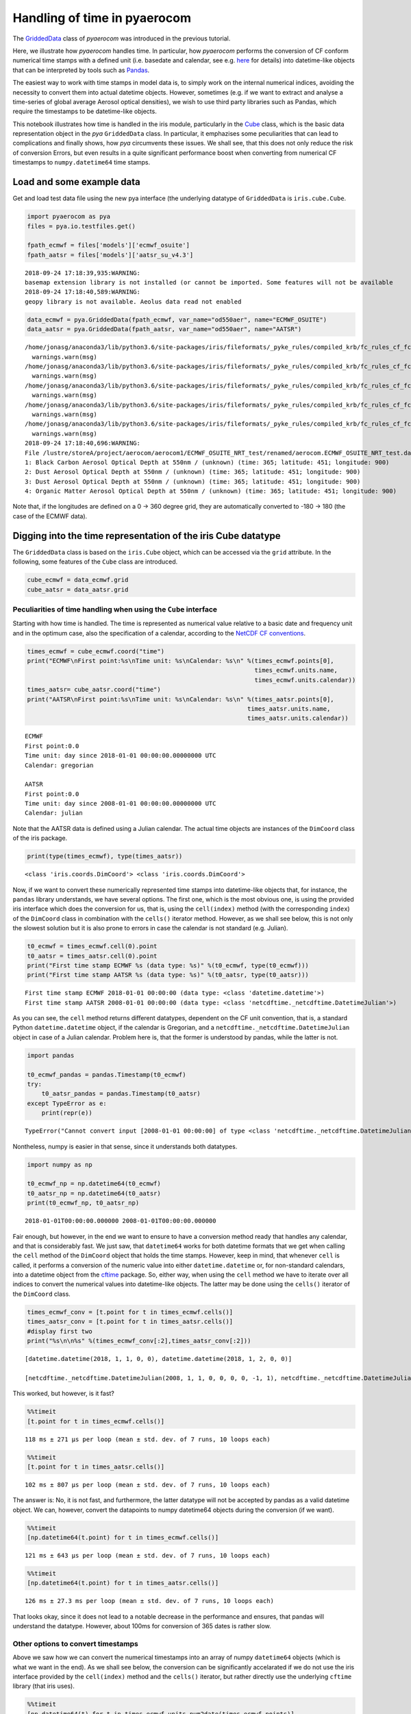 
Handling of time in pyaerocom
~~~~~~~~~~~~~~~~~~~~~~~~~~~~~

The
`GriddedData <http://aerocom.met.no/pya/api.html#module-pya.griddeddata>`__
class of *pyaerocom* was introduced in the previous tutorial.

Here, we illustrate how *pyaerocom* handles time. In particular, how
*pyaerocom* performs the conversion of CF conform numerical time stamps
with a defined unit (i.e. basedate and calendar, see e.g.
`here <http://cfconventions.org/Data/cf-conventions/cf-conventions-1.6/build/cf-conventions.html#time-coordinate>`__
for details) into datetime-like objects that can be interpreted by tools
such as `Pandas <https://pandas.pydata.org/>`__.

The easiest way to work with time stamps in model data is, to simply
work on the internal numerical indices, avoiding the necessity to
convert them into actual datetime objects. However, sometimes (e.g. if
we want to extract and analyse a time-series of global average Aerosol
optical densities), we wish to use third party libraries such as Pandas,
which require the timestamps to be datetime-like objects.

This notebook illustrates how time is handled in the iris module,
particularly in the
`Cube <http://scitools.org.uk/iris/docs/v1.9.0/html/iris/iris/cube.html#iris.cube.Cube>`__
class, which is the basic data representation object in the *pya*
``GriddedData`` class. In particular, it emphazises some peculiarities
that can lead to complications and finally shows, how *pya* circumvents
these issues. We shall see, that this does not only reduce the risk of
conversion Errors, but even results in a quite significant performance
boost when converting from numerical CF timestamps to
``numpy.datetime64`` time stamps.

Load and some example data
^^^^^^^^^^^^^^^^^^^^^^^^^^

Get and load test data file using the new pya interface (the underlying
datatype of ``GriddedData`` is ``iris.cube.Cube``.

.. code:: ipython3

    import pyaerocom as pya
    files = pya.io.testfiles.get()
    
    fpath_ecmwf = files['models']['ecmwf_osuite']
    fpath_aatsr = files['models']['aatsr_su_v4.3']


.. parsed-literal::

    2018-09-24 17:18:39,935:WARNING:
    basemap extension library is not installed (or cannot be imported. Some features will not be available
    2018-09-24 17:18:40,589:WARNING:
    geopy library is not available. Aeolus data read not enabled


.. code:: ipython3

    data_ecmwf = pya.GriddedData(fpath_ecmwf, var_name="od550aer", name="ECMWF_OSUITE")
    data_aatsr = pya.GriddedData(fpath_aatsr, var_name="od550aer", name="AATSR")


.. parsed-literal::

    /home/jonasg/anaconda3/lib/python3.6/site-packages/iris/fileformats/_pyke_rules/compiled_krb/fc_rules_cf_fc.py:1808: UserWarning: Ignoring netCDF variable 'od550so4' invalid units '~'
      warnings.warn(msg)
    /home/jonasg/anaconda3/lib/python3.6/site-packages/iris/fileformats/_pyke_rules/compiled_krb/fc_rules_cf_fc.py:1808: UserWarning: Ignoring netCDF variable 'od550bc' invalid units '~'
      warnings.warn(msg)
    /home/jonasg/anaconda3/lib/python3.6/site-packages/iris/fileformats/_pyke_rules/compiled_krb/fc_rules_cf_fc.py:1808: UserWarning: Ignoring netCDF variable 'od550aer' invalid units '~'
      warnings.warn(msg)
    /home/jonasg/anaconda3/lib/python3.6/site-packages/iris/fileformats/_pyke_rules/compiled_krb/fc_rules_cf_fc.py:1808: UserWarning: Ignoring netCDF variable 'od550dust' invalid units '~'
      warnings.warn(msg)
    /home/jonasg/anaconda3/lib/python3.6/site-packages/iris/fileformats/_pyke_rules/compiled_krb/fc_rules_cf_fc.py:1808: UserWarning: Ignoring netCDF variable 'od550oa' invalid units '~'
      warnings.warn(msg)
    2018-09-24 17:18:40,696:WARNING:
    File /lustre/storeA/project/aerocom/aerocom1/ECMWF_OSUITE_NRT_test/renamed/aerocom.ECMWF_OSUITE_NRT_test.daily.od550aer.2018.nc contains more than one data field: 0: Sulphate Aerosol Optical Depth at 550nm / (unknown) (time: 365; latitude: 451; longitude: 900)
    1: Black Carbon Aerosol Optical Depth at 550nm / (unknown) (time: 365; latitude: 451; longitude: 900)
    2: Dust Aerosol Optical Depth at 550nm / (unknown) (time: 365; latitude: 451; longitude: 900)
    3: Dust Aerosol Optical Depth at 550nm / (unknown) (time: 365; latitude: 451; longitude: 900)
    4: Organic Matter Aerosol Optical Depth at 550nm / (unknown) (time: 365; latitude: 451; longitude: 900)


Note that, if the longitudes are defined on a 0 -> 360 degree grid, they
are automatically converted to -180 -> 180 (the case of the ECMWF data).

Digging into the time representation of the iris Cube datatype
^^^^^^^^^^^^^^^^^^^^^^^^^^^^^^^^^^^^^^^^^^^^^^^^^^^^^^^^^^^^^^

The ``GriddedData`` class is based on the ``iris.Cube`` object, which
can be accessed via the ``grid`` attribute. In the following, some
features of the ``Cube`` class are introduced.

.. code:: ipython3

    cube_ecmwf = data_ecmwf.grid
    cube_aatsr = data_aatsr.grid

Peculiarities of time handling when using the ``Cube`` interface
''''''''''''''''''''''''''''''''''''''''''''''''''''''''''''''''

Starting with how time is handled. The time is represented as numerical
value relative to a basic date and frequency unit and in the optimum
case, also the specification of a calendar, according to the `NetCDF CF
conventions <http://cfconventions.org/Data/cf-conventions/cf-conventions-1.6/build/cf-conventions.html#time-coordinate>`__.

.. code:: ipython3

    times_ecmwf = cube_ecmwf.coord("time")
    print("ECMWF\nFirst point:%s\nTime unit: %s\nCalendar: %s\n" %(times_ecmwf.points[0],
                                                                   times_ecmwf.units.name, 
                                                                   times_ecmwf.units.calendar))
    times_aatsr= cube_aatsr.coord("time")
    print("AATSR\nFirst point:%s\nTime unit: %s\nCalendar: %s\n" %(times_aatsr.points[0], 
                                                                 times_aatsr.units.name, 
                                                                 times_aatsr.units.calendar))


.. parsed-literal::

    ECMWF
    First point:0.0
    Time unit: day since 2018-01-01 00:00:00.00000000 UTC
    Calendar: gregorian
    
    AATSR
    First point:0.0
    Time unit: day since 2008-01-01 00:00:00.00000000 UTC
    Calendar: julian
    


Note that the AATSR data is defined using a Julian calendar. The actual
time objects are instances of the ``DimCoord`` class of the iris
package.

.. code:: ipython3

    print(type(times_ecmwf), type(times_aatsr))


.. parsed-literal::

    <class 'iris.coords.DimCoord'> <class 'iris.coords.DimCoord'>


Now, if we want to convert these numerically represented time stamps
into datetime-like objects that, for instance, the ``pandas`` library
understands, we have several options. The first one, which is the most
obvious one, is using the provided iris interface which does the
conversion for us, that is, using the ``cell(index)`` method (with the
corresponding ``index``) of the ``DimCoord`` class in combination with
the ``cells()`` iterator method. However, as we shall see below, this is
not only the slowest solution but it is also prone to errors in case the
calendar is not standard (e.g. Julian).

.. code:: ipython3

    t0_ecmwf = times_ecmwf.cell(0).point
    t0_aatsr = times_aatsr.cell(0).point
    print("First time stamp ECMWF %s (data type: %s)" %(t0_ecmwf, type(t0_ecmwf)))
    print("First time stamp AATSR %s (data type: %s)" %(t0_aatsr, type(t0_aatsr)))


.. parsed-literal::

    First time stamp ECMWF 2018-01-01 00:00:00 (data type: <class 'datetime.datetime'>)
    First time stamp AATSR 2008-01-01 00:00:00 (data type: <class 'netcdftime._netcdftime.DatetimeJulian'>)


As you can see, the ``cell`` method returns different datatypes,
dependent on the CF unit convention, that is, a standard Python
``datetime.datetime`` object, if the calendar is Gregorian, and a
``netcdftime._netcdftime.DatetimeJulian`` object in case of a Julian
calendar. Problem here is, that the former is understood by pandas,
while the latter is not.

.. code:: ipython3

    import pandas
    
    t0_ecmwf_pandas = pandas.Timestamp(t0_ecmwf)
    try:
        t0_aatsr_pandas = pandas.Timestamp(t0_aatsr)
    except TypeError as e:
        print(repr(e))


.. parsed-literal::

    TypeError("Cannot convert input [2008-01-01 00:00:00] of type <class 'netcdftime._netcdftime.DatetimeJulian'> to Timestamp",)


Nontheless, numpy is easier in that sense, since it understands both
datatypes.

.. code:: ipython3

    import numpy as np
    
    t0_ecmwf_np = np.datetime64(t0_ecmwf)
    t0_aatsr_np = np.datetime64(t0_aatsr)
    print(t0_ecmwf_np, t0_aatsr_np)


.. parsed-literal::

    2018-01-01T00:00:00.000000 2008-01-01T00:00:00.000000


Fair enough, but however, in the end we want to ensure to have a
conversion method ready that handles any calendar, and that is
considerably fast. We just saw, that ``datetime64`` works for both
datetime formats that we get when calling the ``cell`` method of the
``DimCoord`` object that holds the time stamps. However, keep in mind,
that whenever ``cell`` is called, it performs a conversion of the
numeric value into either ``datetime.datetime`` or, for non-standard
calendars, into a datetime object from the
`cftime <https://github.com/Unidata/cftime>`__ package. So, either way,
when using the ``cell`` method we have to iterate over all indices to
convert the numerical values into datetime-like objects. The latter may
be done using the ``cells()`` iterator of the ``DimCoord`` class.

.. code:: ipython3

    times_ecmwf_conv = [t.point for t in times_ecmwf.cells()]
    times_aatsr_conv = [t.point for t in times_aatsr.cells()]
    #display first two
    print("%s\n\n%s" %(times_ecmwf_conv[:2],times_aatsr_conv[:2]))


.. parsed-literal::

    [datetime.datetime(2018, 1, 1, 0, 0), datetime.datetime(2018, 1, 2, 0, 0)]
    
    [netcdftime._netcdftime.DatetimeJulian(2008, 1, 1, 0, 0, 0, 0, -1, 1), netcdftime._netcdftime.DatetimeJulian(2008, 1, 2, 0, 0, 0, 0, -1, 1)]


This worked, but however, is it fast?

.. code:: ipython3

    %%timeit 
    [t.point for t in times_ecmwf.cells()]


.. parsed-literal::

    118 ms ± 271 µs per loop (mean ± std. dev. of 7 runs, 10 loops each)


.. code:: ipython3

    %%timeit
    [t.point for t in times_aatsr.cells()]


.. parsed-literal::

    102 ms ± 807 µs per loop (mean ± std. dev. of 7 runs, 10 loops each)


The answer is: No, it is not fast, and furthermore, the latter datatype
will not be accepted by pandas as a valid datetime object. We can,
however, convert the datapoints to numpy datetime64 objects during the
conversion (if we want).

.. code:: ipython3

    %%timeit 
    [np.datetime64(t.point) for t in times_ecmwf.cells()]


.. parsed-literal::

    121 ms ± 643 µs per loop (mean ± std. dev. of 7 runs, 10 loops each)


.. code:: ipython3

    %%timeit
    [np.datetime64(t.point) for t in times_aatsr.cells()]


.. parsed-literal::

    126 ms ± 27.3 ms per loop (mean ± std. dev. of 7 runs, 10 loops each)


That looks okay, since it does not lead to a notable decrease in the
performance and ensures, that pandas will understand the datatype.
However, about 100ms for conversion of 365 dates is rather slow.

Other options to convert timestamps
'''''''''''''''''''''''''''''''''''

Above we saw how we can convert the numerical timestamps into an array
of numpy ``datetime64`` objects (which is what we want in the end). As
we shall see below, the conversion can be significantly accelarated if
we do not use the iris interface provided by the ``cell(index)`` method
and the ``cells()`` iterator, but rather directly use the underlying
``cftime`` library (that iris uses).

.. code:: ipython3

    %%timeit
    [np.datetime64(t) for t in times_ecmwf.units.num2date(times_ecmwf.points)]


.. parsed-literal::

    2.32 ms ± 6.91 µs per loop (mean ± std. dev. of 7 runs, 100 loops each)


This is quite an improvement. But if we dig a little deeper, we can
boost this even more, as we shall see in the following. Basically, what
it does is accessing the base date that is encrypted in the unit, i.e.

.. code:: ipython3

    print(times_ecmwf.units.name)


.. parsed-literal::

    day since 2018-01-01 00:00:00.00000000 UTC


and based on this base date, and the encrypted temporal resolution (here
*day*) uses the `pure numpy datetime
functionality <https://docs.scipy.org/doc/numpy-1.14.0/reference/arrays.datetime.html>`__
to convert the stuff. For this, we have to test if the first sub string
(here *day*) is valid according to the CF standard, which we do using
some features from the ``netCDF4`` package and by defining a function,
that translates the numerical timestamps into ``datetime64`` objects
based on the information encoded in the units string(e.g. *day since
2018-01-01 00:00:00.00000000 UTC*) and the corresponding calendar (e.g.
“gregorian”).

.. code:: ipython3

    from cf_units import Unit
    from datetime import MINYEAR, datetime
    from numpy import asarray, datetime64
    from netCDF4 import (microsec_units, millisec_units, sec_units, min_units,
                        hr_units, day_units)
    from netCDF4._netCDF4 import _dateparse
    # Start of the gregorian calendar
    # adapted from here: https://github.com/Unidata/cftime/blob/master/cftime/_cftime.pyx   
    GREGORIAN_BASE = datetime(1582, 10, 15)
    
    def cftime_to_datetime64(timesnum, cfunit, calendar=None):
        """Convert numerical timestamps with epoch to numpy datetime64
        
        This method was designed to enhance the performance of datetime conversions
        and is based on the corresponding information provided in the cftime 
        package (`see here <https://github.com/Unidata/cftime/blob/master/cftime/
        _cftime.pyx>`__). Particularly, this object does, what the :func:`num2date` 
        therein does, but faster, in case the time stamps are not defined on a non
        standard calendar.
        
        Parameters
        ----------
        timesnum : :obj:`list` or :obj:`ndarray`
            array containing numerical time stamps (relative to basedate of 
            ``cfunit``). Can also be a single number.
        cfunit : :obj:`str` or :obj:`Unit`
            CF unit string (e.g. day since 2018-01-01 00:00:00.00000000 UTC) or
            unit
        calendar : :obj:`str`, optional
            string specifying calendar (only required if ``cfunit`` is of type
            ``str``).
            
        Returns
        -------
        ndarray
            numpy array containing timestamps as datetime64 objects
            
        Raises
        ------
        ValueError
            if cfunit is ``str`` and calendar is not provided or invalid, or if 
            the cfunit string is invalid
            
        Example
        -------
        
        >>> cfunit_str = 'day since 2018-01-01 00:00:00.00000000 UTC'
        >>> cftime_to_datetime64(10, cfunit_str, "gregorian")
        array(['2018-01-11T00:00:00.000000'], dtype='datetime64[us]')
        """
        try:
            len(timesnum)
        except:
            timesnum = [timesnum]
        if isinstance(cfunit, str):
            if calendar is None:
                raise ValueError("Require specification of calendar for "
                                 "conversion into datetime64 objects")
            cfunit = Unit(cfunit, calendar) #raises Error if calendar is invalid
        if not isinstance(cfunit, Unit):
            raise ValueError("Please provide cfunit either as instance of class "
                             "cf_units.Unit or as a string")
        cfu_str, calendar = cfunit.name, cfunit.calendar
        basedate = _dateparse(cfu_str)
        cfu_str = cfunit.name
        basedate = _dateparse(cfu_str)  
        if ((calendar == 'proleptic_gregorian' and basedate.year >= MINYEAR) or 
            (calendar in ['gregorian','standard'] and basedate > GREGORIAN_BASE)):
            cfu_str = cfunit.name
            res = cfu_str.split()[0].lower()
            if res in microsec_units:
                tstr = "us"
            elif res in millisec_units:
                tstr = "ms"
            elif res in sec_units:
                tstr = "s"
            elif res in min_units:
                tstr = "m"
            elif res in hr_units:
                tstr = "h"
            elif res in day_units:
                tstr = "D"
            else:
                raise ValueError('unsupported time units')
            
            basedate = datetime64(basedate)
            return basedate + asarray(timesnum, dtype="timedelta64[%s]" %tstr)
        else:
            return asarray([datetime64(t) for t in cfunit.num2date(timesnum)])

Now let’s see how this one performs.

.. code:: ipython3

    %%timeit
    cftime_to_datetime64(times_ecmwf.points, times_ecmwf.units)


.. parsed-literal::

    65.7 µs ± 1.02 µs per loop (mean ± std. dev. of 7 runs, 10000 loops each)


How pya does it
^^^^^^^^^^^^^^^

Due to this significant increase in performance for standard calendars
(compared to the methods used in netCDF4), the above method was
implemented in the pya package (`see
here <aerocom.met.no/pya/api.html#pya.helpers.cftime_to_datetime64>`__).

.. code:: ipython3

    from pyaerocom.helpers import cftime_to_datetime64 as pya_tconversion

.. code:: ipython3

    %%timeit
    pya_tconversion(times_ecmwf.points, times_ecmwf.units)


.. parsed-literal::

    334 µs ± 4.57 µs per loop (mean ± std. dev. of 7 runs, 1000 loops each)


For the AATSR data, the method is slower, since here, the slower
``num2date`` method is used.

.. code:: ipython3

    %%timeit
    pya_tconversion(times_aatsr.points, times_aatsr.units)


.. parsed-literal::

    2.03 ms ± 4.77 µs per loop (mean ± std. dev. of 7 runs, 1000 loops each)


Now this is an improvement. Starting with around 100ms when using the
iris interface (i.e. iterating over ``cells`` of the ``DimCoord``), for
conversion of 365 time stamps, we ended up with the order of 10
microseconds. And at the same time the new method ensures that we have
them in a format that also pandas understands.

The method is also the standard conversion method in the
``GriddedData.time_stamps()`` method:

.. code:: ipython3

    %%timeit
    data_ecmwf.time_stamps()


.. parsed-literal::

    373 µs ± 2.98 µs per loop (mean ± std. dev. of 7 runs, 1000 loops each)


.. code:: ipython3

    %%timeit
    data_aatsr.time_stamps()


.. parsed-literal::

    2.1 ms ± 28.7 µs per loop (mean ± std. dev. of 7 runs, 100 loops each)

